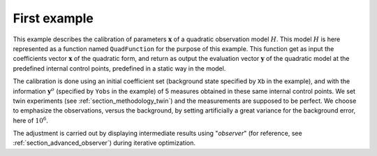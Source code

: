 .. index:: single: 3DVAR (example)

First example
.............

This example describes the calibration of parameters  :math:`\mathbf{x}` of a
quadratic observation model :math:`H`. This model :math:`H` is here represented
as a function named ``QuadFunction`` for the purpose of this example. This
function get as input the coefficients vector :math:`\mathbf{x}` of the
quadratic form, and return as output the evaluation vector :math:`\mathbf{y}`
of the quadratic model at the predefined internal control points, predefined in
a static way in the model.

The calibration is done using an initial coefficient set (background state
specified by ``Xb`` in the example), and with the information
:math:`\mathbf{y}^o` (specified by ``Yobs`` in the example) of 5 measures
obtained in these same internal control points. We set twin experiments (see
:ref:`section_methodology_twin`) and the measurements are supposed to be
perfect. We choose to emphasize the observations, versus the background, by
setting artificially a great variance for the background error, here of
:math:`10^{6}`.

The adjustment is carried out by displaying intermediate results using
"*observer*" (for reference, see :ref:`section_advanced_observer`) during
iterative optimization.
